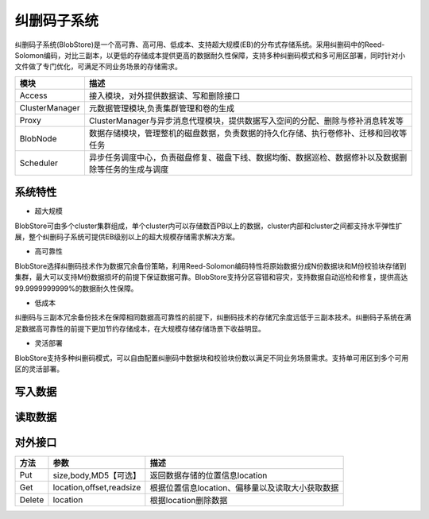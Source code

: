 纠删码子系统
=======================

纠删码子系统(BlobStore)是一个高可靠、高可用、低成本、支持超大规模(EB)的分布式存储系统。采用纠删码中的Reed-Solomon编码，对比三副本，以更低的存储成本提供更高的数据耐久性保障，支持多种纠删码模式和多可用区部署，同时针对小文件做了专门优化，可满足不同业务场景的存储需求。

.. image:: pic/blobstore.png
   :align: center
   :alt: Blobstore Architecture


.. csv-table::
   :header: "模块",  "描述"

   "Access",  "接入模块，对外提供数据读、写和删除接口"
   "ClusterManager",  "元数据管理模块,负责集群管理和卷的生成"
   "Proxy",  "ClusterManager与异步消息代理模块，提供数据写入空间的分配、删除与修补消息转发等"
   "BlobNode",  "数据存储模块，管理整机的磁盘数据，负责数据的持久化存储、执行卷修补、迁移和回收等任务"
   "Scheduler",  "异步任务调度中心，负责磁盘修复、磁盘下线、数据均衡、数据巡检、数据修补以及数据删除等任务的生成与调度"





系统特性
--------------------------

- 超大规模

BlobStore可由多个cluster集群组成，单个cluster内可以存储数百PB以上的数据，cluster内部和cluster之间都支持水平弹性扩展，整个纠删码子系统可提供EB级别以上的超大规模存储需求解决方案。

- 高可靠性

BlobStore选择纠删码技术作为数据冗余备份策略，利用Reed-Solomon编码特性将原始数据分成N份数据块和M份校验块存储到集群，最大可以支持M份数据损坏的前提下保证数据可靠。BlobStore支持分区容错和容灾，支持数据自动巡检和修复，提供高达99.9999999999%的数据耐久性保障。


- 低成本

纠删码与三副本冗余备份技术在保障相同数据高可靠性的前提下，纠删码技术的存储冗余度远低于三副本技术。纠删码子系统在满足数据高可靠性的前提下更加节约存储成本，在大规模存储存储场景下收益明显。

- 灵活部署

BlobStore支持多种纠删码模式，可以自由配置纠删码中数据块和校验块份数以满足不同业务场景需求。支持单可用区到多个可用区的灵活部署。

.. image:: pic/multi-AZ.png
   :align: center
   :alt: Blobstore Multi-AZ Deployment


写入数据
---------------------

.. image:: pic/put-data.png
   :align: center
   :alt: Put Data Step

读取数据
---------------------

.. image:: pic/get-data.png
   :align: center
   :alt: Put Data Step


对外接口
---------------------

.. csv-table::
   :header: "方法", "参数", "描述"


   "Put", "size,body,MD5【可选】", "返回数据存储的位置信息location"
   "Get", "location,offset,readsize", "根据位置信息location、偏移量以及读取大小获取数据"
   "Delete", "location", "根据location删除数据"
